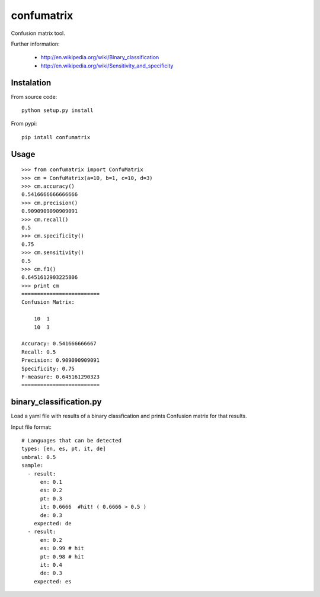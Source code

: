 confumatrix
===========

Confusion matrix tool.

Further information:

    * http://en.wikipedia.org/wiki/Binary_classification
    * http://en.wikipedia.org/wiki/Sensitivity_and_specificity

Instalation
-----------

From source code: ::

  python setup.py install

From pypi: ::

  pip intall confumatrix


Usage
-----
::

    >>> from confumatrix import ConfuMatrix
    >>> cm = ConfuMatrix(a=10, b=1, c=10, d=3)
    >>> cm.accuracy()
    0.5416666666666666
    >>> cm.precision()
    0.9090909090909091
    >>> cm.recall()
    0.5
    >>> cm.specificity()
    0.75
    >>> cm.sensitivity()
    0.5
    >>> cm.f1()
    0.6451612903225806
    >>> print cm
    =========================
    Confusion Matrix:

        10  1
        10  3

    Accuracy: 0.541666666667
    Recall: 0.5
    Precision: 0.909090909091
    Specificity: 0.75
    F-measure: 0.645161290323
    =========================


binary_classification.py
------------------------

Load a yaml file with results of a binary classfication and prints Confusion matrix for that results.

Input file format: ::

    # Languages that can be detected
    types: [en, es, pt, it, de]
    umbral: 0.5
    sample: 
      - result:
          en: 0.1
          es: 0.2
          pt: 0.3
          it: 0.6666  #hit! ( 0.6666 > 0.5 )
          de: 0.3
        expected: de
      - result:
          en: 0.2
          es: 0.99 # hit
          pt: 0.98 # hit
          it: 0.4
          de: 0.3
        expected: es
